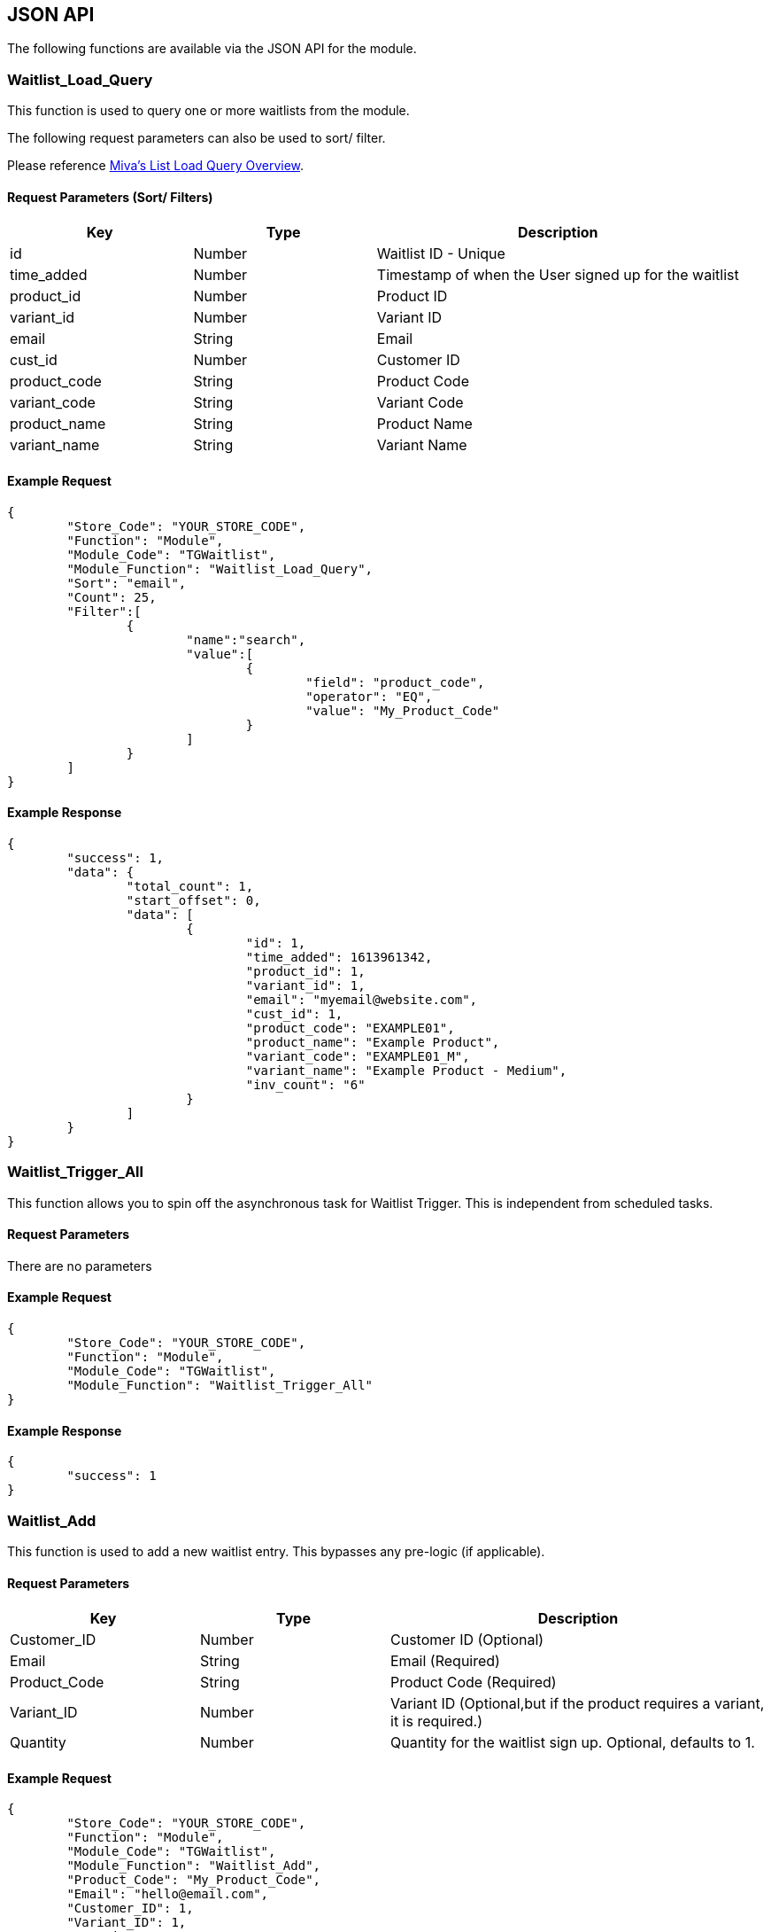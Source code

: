 <<<

[[_jsonAPI]]
== JSON API

The following functions are available via the JSON API for the module.

[[__waitlistLoadQuery]]
=== Waitlist_Load_Query

This function is used to query one or more waitlists from the module.

The following request parameters can also be used to sort/ filter.

Please reference https://docs.miva.com/json-api/list-load-query-overview[Miva's List Load Query Overview].

[[___waitlistLoadQueryParameters]]
==== Request Parameters (Sort/ Filters)

[stripes=odd,options="header",cols="25%,25%,50%"]
|===
|Key|Type|Description
|id|Number|Waitlist ID - Unique
|time_added|Number|Timestamp of when the User signed up for the waitlist
|product_id|Number|Product ID
|variant_id|Number|Variant ID
|email|String|Email
|cust_id|Number|Customer ID
|product_code|String|Product Code
|variant_code|String|Variant Code
|product_name|String|Product Name
|variant_name|String|Variant Name
|===

<<<

[[___waitlistLoadQueryExampleRequest]]
==== Example Request

[source,json]
----
{
	"Store_Code": "YOUR_STORE_CODE",
	"Function": "Module",
	"Module_Code": "TGWaitlist",
	"Module_Function": "Waitlist_Load_Query",
	"Sort": "email",
	"Count": 25,
	"Filter":[  
		{  
			"name":"search",
			"value":[  
				{  
					"field": "product_code",
					"operator": "EQ",
					"value": "My_Product_Code"
				}
			]
		}
	]
}
----

<<<

[[___waitlistLoadQueryExampleResponse]]
==== Example Response

[source,json]
----
{
	"success": 1,
	"data": {
		"total_count": 1,
		"start_offset": 0,
		"data": [
			{
				"id": 1,
				"time_added": 1613961342,
				"product_id": 1,
				"variant_id": 1,
				"email": "myemail@website.com",
				"cust_id": 1,
				"product_code": "EXAMPLE01",
				"product_name": "Example Product",
				"variant_code": "EXAMPLE01_M",
				"variant_name": "Example Product - Medium",
				"inv_count": "6"
			}
		]
	}
}
----

<<<

[[__waitlistTriggerAll]]
=== Waitlist_Trigger_All

This function allows you to spin off the asynchronous task for Waitlist Trigger. This is independent from scheduled tasks.

[[___waitlistTriggerAllParameters]]
==== Request Parameters

There are no parameters

[[___waitlistTriggerAllExampleRequest]]
==== Example Request

[source,json]
----
{
	"Store_Code": "YOUR_STORE_CODE",
	"Function": "Module",
	"Module_Code": "TGWaitlist",
	"Module_Function": "Waitlist_Trigger_All"
}
----

[[___waitlistTriggerAllExampleResponse]]
==== Example Response

[source,json]
----
{
	"success": 1
}
----

<<<

[[__waitlistAddJSON]]
=== Waitlist_Add

This function is used to add a new waitlist entry. This bypasses any pre-logic (if applicable).

[[__waitlistAddJSONParameters]]
==== Request Parameters

[stripes=odd,options="header",cols="25%,25%,50%"]
|===
|Key|Type|Description
|Customer_ID|Number|Customer ID (Optional)
|Email|String|Email (Required)
|Product_Code|String|Product Code (Required)
|Variant_ID|Number|Variant ID (Optional,but if the product requires a variant, it is required.)
|Quantity|Number|Quantity for the waitlist sign up. Optional, defaults to 1.
|===

[[__waitlistAddJSONExampleRequest]]
==== Example Request

[source,json]
----
{
	"Store_Code": "YOUR_STORE_CODE",
	"Function": "Module",
	"Module_Code": "TGWaitlist",
	"Module_Function": "Waitlist_Add",
	"Product_Code": "My_Product_Code",
	"Email": "hello@email.com",
	"Customer_ID": 1,
	"Variant_ID": 1,
	"Quantity": 2
}
----

